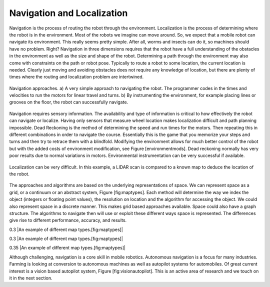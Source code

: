 Navigation and Localization
---------------------------

Navigation is the process of routing the robot through the environment.
Localization is the process of determining where the robot is in the
environment. Most of the robots we imagine can move around. So, we
expect that a mobile robot can navigate its environment. This really
seems pretty simple. After all, worms and insects can do it, so machines
should have no problem. Right? Navigation in three dimensions requires
that the robot have a full understanding of the obstacles in the
environment as well as the size and shape of the robot. Determining a
path through the environment may also come with constraints on the path
or robot pose. Typically to route a robot to some location, the current
location is needed. Clearly just moving and avoiding obstacles does not
require any knowledge of location, but there are plenty of times where
the routing and localization problem are intertwined.


.. Image by Roboscience.
.. _`basic-navigation`:
.. figure:: IntroductionFigures/navigation.svg
   :width: 90%
   :align: center

   Navigation approaches.  a)  A very simple approach to navigating the robot.  The programmer
   codes in the times and velocities to run the motors for linear travel and
   turns.  b) By instrumenting the environment, for example placing lines or
   grooves on the floor, the robot can successfully navigate.


Navigation requires sensory information. The availability and type of
information is critical to how effectively the robot can navigate or
localize. Having only sensors that measure wheel location makes
localization difficult and path planning impossible. Dead Reckoning is
the method of determining the speed and run times for the motors. Then
repeating this in different combinations in order to navigate the
course. Essentially this is the game that you memorize your steps and
turns and then try to retrace them with a blindfold. Modifying the
environment allows for much better control of the robot but with the
added costs of environment modification, see Figure [environmentmods].
Dead reckoning normally has very poor results due to normal variations
in motors. Environmental instrumentation can be very successful if
available.

.. Owned by RoboScience
.. figure:: IntroductionFigures/localization.svg
   :width: 85%
   :align: center

   Localization can be very difficult. In this example, a LIDAR scan is
   compared to a known map to deduce the location of the robot.

The approaches and algorithms are based on the underlying
representations of space. We can represent space as a grid, or a
continuum or an abstract system, Figure [fig:maptypes]. Each method will
determine the way we index the object (integers or floating point
values), the resolution on location and the algorithm for accessing the
object. We could also represent space in a discrete manner. This makes
grid based approaches available. Space could also have a graph
structure. The algorithms to navigate then will use or exploit these
different ways space is represented. The differences give rise to
different performance, accuracy, and results.

0.3 |An example of different map types.[fig:maptypes]|

0.3 |An example of different map types.[fig:maptypes]|

0.35 |An example of different map types.[fig:maptypes]|

Although challenging, navigation is a core skill in mobile robotics.
Autonomous navigation is a focus for many industries. Farming is looking
at conversion to autonomous machines as well as autopilot systems for
automobiles. Of great current interest is a vision based autopilot
system, Figure [fig:visionautopilot]. This is an active area of research
and we touch on it in the next section.

.. figure:: vision/bosch.jpg
   :alt: Vision based driver assist system (Bosch).
   [fig:visionautopilot]

   Vision based driver assist system (Bosch). [fig:visionautopilot]
